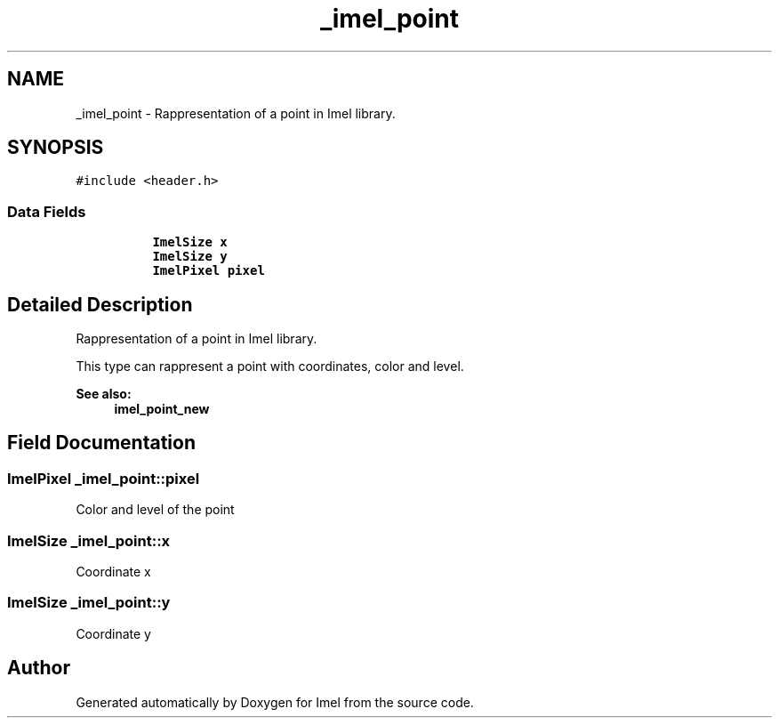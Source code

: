 .TH "_imel_point" 3 "Thu Sep 1 2016" "Version 3.0" "Imel" \" -*- nroff -*-
.ad l
.nh
.SH NAME
_imel_point \- Rappresentation of a point in Imel library\&.  

.SH SYNOPSIS
.br
.PP
.PP
\fC#include <header\&.h>\fP
.SS "Data Fields"

.PP
.RI "\fB\fP"
.br

.in +1c
.in +1c
.ti -1c
.RI "\fBImelSize\fP \fBx\fP"
.br
.ti -1c
.RI "\fBImelSize\fP \fBy\fP"
.br
.ti -1c
.RI "\fBImelPixel\fP \fBpixel\fP"
.br
.in -1c
.in -1c
.SH "Detailed Description"
.PP 
Rappresentation of a point in Imel library\&. 

This type can rappresent a point with coordinates, color and level\&.
.PP
\fBSee also:\fP
.RS 4
\fBimel_point_new\fP 
.RE
.PP

.SH "Field Documentation"
.PP 
.SS "\fBImelPixel\fP _imel_point::pixel"
Color and level of the point 
.SS "\fBImelSize\fP _imel_point::x"
Coordinate x 
.SS "\fBImelSize\fP _imel_point::y"
Coordinate y 

.SH "Author"
.PP 
Generated automatically by Doxygen for Imel from the source code\&.
